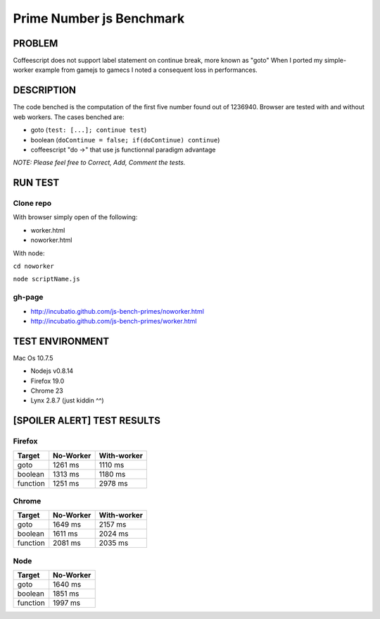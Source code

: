 =========================
Prime Number js Benchmark
=========================



PROBLEM
-------

Coffeescript does not support label statement on continue break, more known as "goto"
When I ported my simple-worker example from gamejs to gamecs I noted a consequent loss in performances.



DESCRIPTION
-----------

The code benched is the computation of the first five number found out of 1236940.
Browser are tested with and without web workers.
The cases benched are:

- goto (``test: [...]; continue test``)
- boolean (``doContinue = false; if(doContinue) continue``)
- coffeescript "do ->" that use js functionnal paradigm advantage

*NOTE: Please feel free to Correct, Add, Comment the tests.*



RUN TEST
--------

Clone repo
~~~~~~~~~~
With browser simply open of the following:

- worker.html
- noworker.html

With node:

``cd noworker``

``node scriptName.js``



gh-page
~~~~~~

- http://incubatio.github.com/js-bench-primes/noworker.html
- http://incubatio.github.com/js-bench-primes/worker.html




TEST ENVIRONMENT
----------------

Mac Os 10.7.5

- Nodejs v0.8.14
- Firefox 19.0
- Chrome 23
- Lynx 2.8.7 (just kiddin ^^)




[SPOILER ALERT] TEST RESULTS
-----------------------------

Firefox
~~~~~~~

+------------+---------------+-----------------+
| **Target** | **No-Worker** | **With-worker** |
+------------+---------------+-----------------+
| goto       | 1261 ms       |  1110 ms        |
+------------+---------------+-----------------+
| boolean    | 1313 ms       |  1180 ms        |
+------------+---------------+-----------------+
| function   | 1251 ms       |  2978 ms        |
+------------+---------------+-----------------+


Chrome
~~~~~~

+------------+---------------+-----------------+
| **Target** | **No-Worker** | **With-worker** |
+------------+---------------+-----------------+
| goto       | 1649 ms       | 2157 ms         |
+------------+---------------+-----------------+
| boolean    | 1611 ms       | 2024 ms         |
+------------+---------------+-----------------+
| function   | 2081 ms       | 2035 ms         |
+------------+---------------+-----------------+


Node
~~~~~

+------------+---------------+
| **Target** | **No-Worker** |
+------------+---------------+
| goto       | 1640 ms       |
+------------+---------------+
| boolean    | 1851 ms       |
+------------+---------------+
| function   | 1997 ms       |
+------------+---------------+
